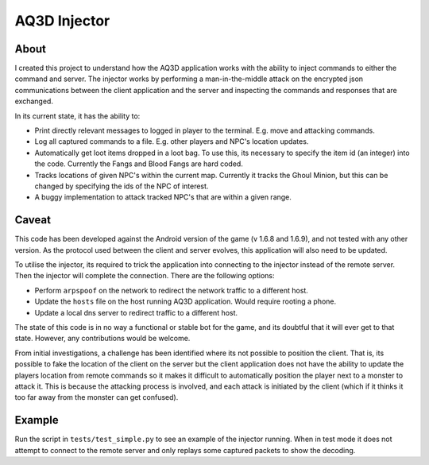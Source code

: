 ============= 
AQ3D Injector 
=============
About 
-------- 

I created this project to understand how the AQ3D application works
with the ability to inject commands to either the command and
server. The injector works by performing a man-in-the-middle attack on
the encrypted json communications between the client application and
the server and inspecting the commands and responses that are
exchanged.

In its current state, it has the ability to:

- Print directly relevant messages to logged in player to the terminal. E.g. move and attacking commands.
- Log all captured commands to a file. E.g. other players and NPC's location updates.
- Automatically get loot items dropped in a loot bag. To use this, its necessary to specify the item id (an integer) into the code. Currently the Fangs and Blood Fangs are hard coded.
- Tracks locations of given NPC's within the current map. Currently it tracks the Ghoul Minion, but this can be changed by specifying the ids of the NPC of interest.
- A buggy implementation to attack tracked NPC's that are within a given range.

Caveat
-------- 

This code has been developed against the Android version of the game
(v 1.6.8 and 1.6.9), and not tested with any other version. As the
protocol used between the client and server evolves, this application
will also need to be updated.

To utilise the injector, its required to trick the application into
connecting to the injector instead of the remote server. Then the
injector will complete the connection. There are the following options:

- Perform ``arpspoof`` on the network to redirect the network traffic to a different host. 
- Update the ``hosts`` file on the host running AQ3D application. Would require rooting a phone.
- Update a local dns server to redirect traffic to a different host.

The state of this code is in no way a functional or stable bot for the
game, and its doubtful that it will ever get to that state. However,
any contributions would be welcome.

From initial investigations, a challenge has been identified where its
not possible to position the client. That is, its possible to fake the
location of the client on the server but the client application does
not have the ability to update the players location from remote
commands so it makes it difficult to automatically position the player
next to a monster to attack it. This is because the attacking process
is involved, and each attack is initiated by the client (which if it
thinks it too far away from the monster can get confused).

Example
-------- 

Run the script in ``tests/test_simple.py`` to see an example of the
injector running. When in test mode it does not attempt to connect to
the remote server and only replays some captured packets to show the
decoding.
